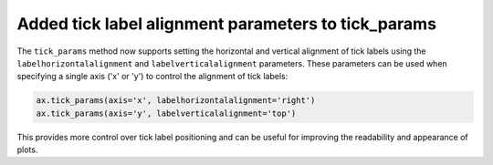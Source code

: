Added tick label alignment parameters to tick_params
----------------------------------------

The ``tick_params`` method now supports setting the horizontal and vertical alignment
of tick labels using the ``labelhorizontalalignment`` and ``labelverticalalignment``
parameters. These parameters can be used when specifying a single axis ('x' or 'y')
to control the alignment of tick labels:

.. code-block:: python

    ax.tick_params(axis='x', labelhorizontalalignment='right')
    ax.tick_params(axis='y', labelverticalalignment='top')

This provides more control over tick label positioning and can be useful for
improving the readability and appearance of plots. 